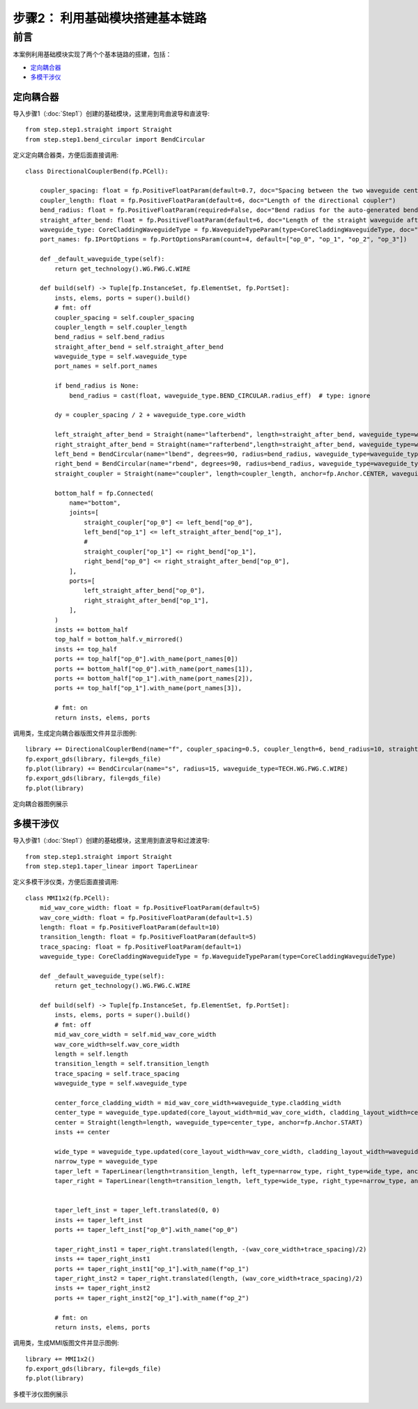 步骤2： 利用基础模块搭建基本链路
^^^^^^^^^^^^^^^^^^^^^^^^^^^^^^^^^^^^^^^^^^^^^^^^

前言
---------------------------

本案例利用基础模块实现了两个个基本链路的搭建，包括：

- 定向耦合器_
- 多模干涉仪_

定向耦合器
>>>>>>>>>>>>>>>>>>>>>>>>>>>

导入步骤1（:doc:`Step1`）创建的基础模块，这里用到弯曲波导和直波导::

    from step.step1.straight import Straight
    from step.step1.bend_circular import BendCircular

定义定向耦合器类，方便后面直接调用::

    class DirectionalCouplerBend(fp.PCell):

        coupler_spacing: float = fp.PositiveFloatParam(default=0.7, doc="Spacing between the two waveguide centre lines.")
        coupler_length: float = fp.PositiveFloatParam(default=6, doc="Length of the directional coupler")
        bend_radius: float = fp.PositiveFloatParam(required=False, doc="Bend radius for the auto-generated bends")
        straight_after_bend: float = fp.PositiveFloatParam(default=6, doc="Length of the straight waveguide after the bend")
        waveguide_type: CoreCladdingWaveguideType = fp.WaveguideTypeParam(type=CoreCladdingWaveguideType, doc="Waveguide parameters")
        port_names: fp.IPortOptions = fp.PortOptionsParam(count=4, default=["op_0", "op_1", "op_2", "op_3"])

        def _default_waveguide_type(self):
            return get_technology().WG.FWG.C.WIRE

        def build(self) -> Tuple[fp.InstanceSet, fp.ElementSet, fp.PortSet]:
            insts, elems, ports = super().build()
            # fmt: off
            coupler_spacing = self.coupler_spacing
            coupler_length = self.coupler_length
            bend_radius = self.bend_radius
            straight_after_bend = self.straight_after_bend
            waveguide_type = self.waveguide_type
            port_names = self.port_names

            if bend_radius is None:
                bend_radius = cast(float, waveguide_type.BEND_CIRCULAR.radius_eff)  # type: ignore

            dy = coupler_spacing / 2 + waveguide_type.core_width

            left_straight_after_bend = Straight(name="lafterbend", length=straight_after_bend, waveguide_type=waveguide_type)
            right_straight_after_bend = Straight(name="rafterbend",length=straight_after_bend, waveguide_type=waveguide_type)
            left_bend = BendCircular(name="lbend", degrees=90, radius=bend_radius, waveguide_type=waveguide_type)
            right_bend = BendCircular(name="rbend", degrees=90, radius=bend_radius, waveguide_type=waveguide_type)
            straight_coupler = Straight(name="coupler", length=coupler_length, anchor=fp.Anchor.CENTER, waveguide_type=waveguide_type, transform=fp.translate(0, -dy))

            bottom_half = fp.Connected(
                name="bottom",
                joints=[
                    straight_coupler["op_0"] <= left_bend["op_0"],
                    left_bend["op_1"] <= left_straight_after_bend["op_1"],
                    #
                    straight_coupler["op_1"] <= right_bend["op_1"],
                    right_bend["op_0"] <= right_straight_after_bend["op_0"],
                ],
                ports=[
                    left_straight_after_bend["op_0"],
                    right_straight_after_bend["op_1"],
                ],
            )
            insts += bottom_half
            top_half = bottom_half.v_mirrored()
            insts += top_half
            ports += top_half["op_0"].with_name(port_names[0])
            ports += bottom_half["op_0"].with_name(port_names[1]),
            ports += bottom_half["op_1"].with_name(port_names[2]),
            ports += top_half["op_1"].with_name(port_names[3]),

            # fmt: on
            return insts, elems, ports

调用类，生成定向耦合器版图文件并显示图例::

    library += DirectionalCouplerBend(name="f", coupler_spacing=0.5, coupler_length=6, bend_radius=10, straight_after_bend=6, waveguide_type=TECH.WG.FWG.C.WIRE)
    fp.export_gds(library, file=gds_file)
    fp.plot(library) += BendCircular(name="s", radius=15, waveguide_type=TECH.WG.FWG.C.WIRE)
    fp.export_gds(library, file=gds_file)
    fp.plot(library)

定向耦合器图例展示

.. image:: ../images/DirectionalCoupler.png

多模干涉仪
>>>>>>>>>>>>>>>>>>>>>>>>>>>

导入步骤1（:doc:`Step1`）创建的基础模块，这里用到直波导和过渡波导::

    from step.step1.straight import Straight
    from step.step1.taper_linear import TaperLinear

定义多模干涉仪类，方便后面直接调用::

    class MMI1x2(fp.PCell):
        mid_wav_core_width: float = fp.PositiveFloatParam(default=5)
        wav_core_width: float = fp.PositiveFloatParam(default=1.5)
        length: float = fp.PositiveFloatParam(default=10)
        transition_length: float = fp.PositiveFloatParam(default=5)
        trace_spacing: float = fp.PositiveFloatParam(default=1)
        waveguide_type: CoreCladdingWaveguideType = fp.WaveguideTypeParam(type=CoreCladdingWaveguideType)

        def _default_waveguide_type(self):
            return get_technology().WG.FWG.C.WIRE

        def build(self) -> Tuple[fp.InstanceSet, fp.ElementSet, fp.PortSet]:
            insts, elems, ports = super().build()
            # fmt: off
            mid_wav_core_width = self.mid_wav_core_width
            wav_core_width=self.wav_core_width
            length = self.length
            transition_length = self.transition_length
            trace_spacing = self.trace_spacing
            waveguide_type = self.waveguide_type

            center_force_cladding_width = mid_wav_core_width+waveguide_type.cladding_width
            center_type = waveguide_type.updated(core_layout_width=mid_wav_core_width, cladding_layout_width=center_force_cladding_width)
            center = Straight(length=length, waveguide_type=center_type, anchor=fp.Anchor.START)
            insts += center

            wide_type = waveguide_type.updated(core_layout_width=wav_core_width, cladding_layout_width=waveguide_type.cladding_width + wav_core_width)
            narrow_type = waveguide_type
            taper_left = TaperLinear(length=transition_length, left_type=narrow_type, right_type=wide_type, anchor=fp.Anchor.END)
            taper_right = TaperLinear(length=transition_length, left_type=wide_type, right_type=narrow_type, anchor=fp.Anchor.START)


            taper_left_inst = taper_left.translated(0, 0)
            insts += taper_left_inst
            ports += taper_left_inst["op_0"].with_name("op_0")

            taper_right_inst1 = taper_right.translated(length, -(wav_core_width+trace_spacing)/2)
            insts += taper_right_inst1
            ports += taper_right_inst1["op_1"].with_name(f"op_1")
            taper_right_inst2 = taper_right.translated(length, (wav_core_width+trace_spacing)/2)
            insts += taper_right_inst2
            ports += taper_right_inst2["op_1"].with_name(f"op_2")

            # fmt: on
            return insts, elems, ports

调用类，生成MMI版图文件并显示图例::

    library += MMI1x2()
    fp.export_gds(library, file=gds_file)
    fp.plot(library)

多模干涉仪图例展示

.. image:: ../images/MMI12.png